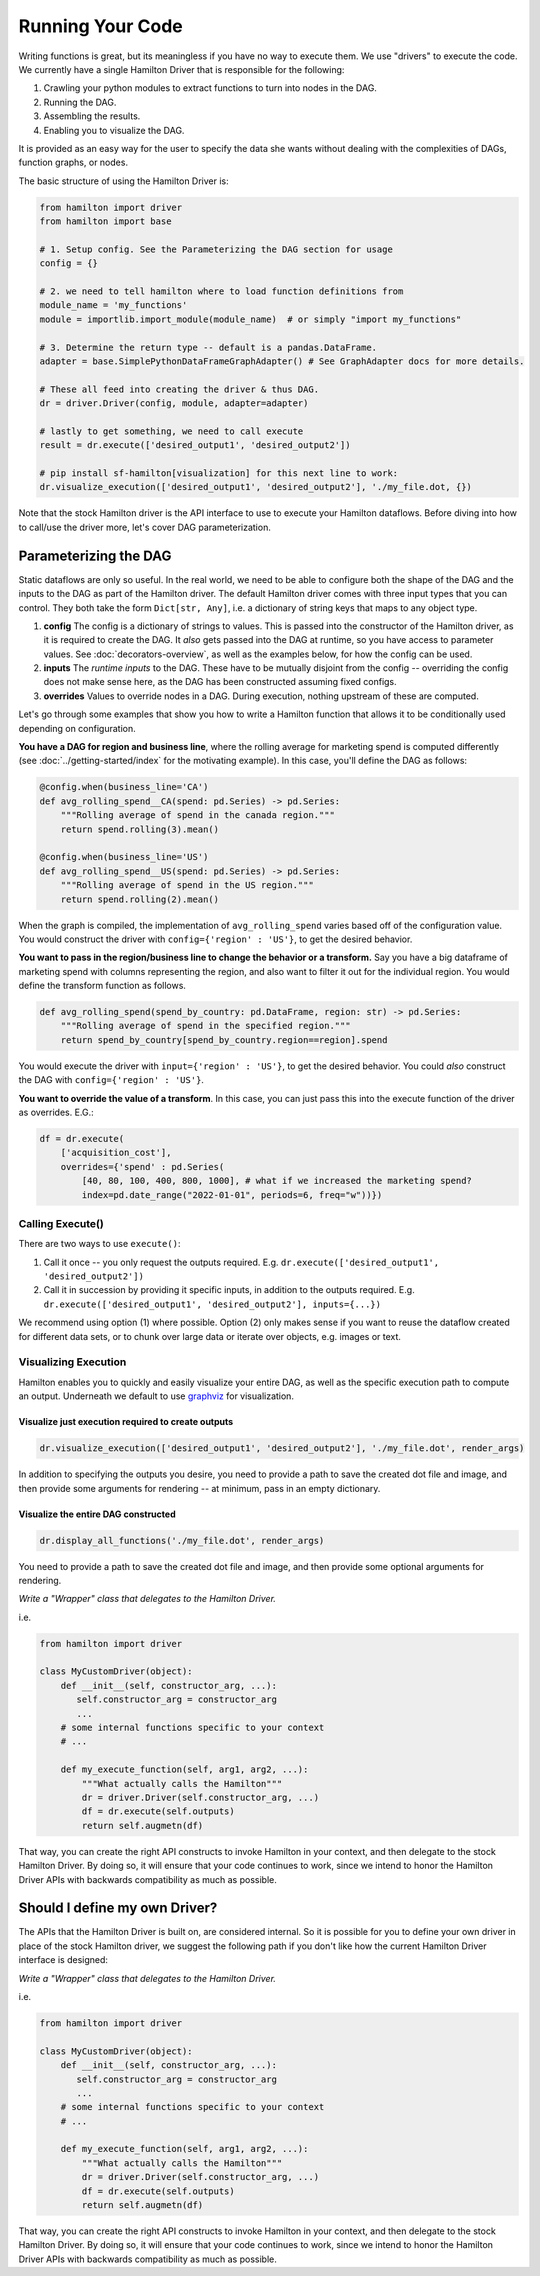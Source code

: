 =====================
Running Your Code
=====================

Writing functions is great, but its meaningless if you have no way to execute them. We use "drivers" to execute the code.
We currently have a single Hamilton Driver that is responsible for the following:

#. Crawling your python modules to extract functions to turn into nodes in the DAG.
#. Running the DAG.
#. Assembling the results.
#. Enabling you to visualize the DAG.

It is provided as an easy way for the user to specify the data she wants without dealing with the complexities of DAGs,
function graphs, or nodes.

The basic structure of using the Hamilton Driver is:

.. code-block:: python

    from hamilton import driver
    from hamilton import base

    # 1. Setup config. See the Parameterizing the DAG section for usage
    config = {}

    # 2. we need to tell hamilton where to load function definitions from
    module_name = 'my_functions'
    module = importlib.import_module(module_name)  # or simply "import my_functions"

    # 3. Determine the return type -- default is a pandas.DataFrame.
    adapter = base.SimplePythonDataFrameGraphAdapter() # See GraphAdapter docs for more details.

    # These all feed into creating the driver & thus DAG.
    dr = driver.Driver(config, module, adapter=adapter)

    # lastly to get something, we need to call execute
    result = dr.execute(['desired_output1', 'desired_output2'])

    # pip install sf-hamilton[visualization] for this next line to work:
    dr.visualize_execution(['desired_output1', 'desired_output2'], './my_file.dot, {})

Note that the stock Hamilton driver is the API interface to use to execute your Hamilton dataflows. Before
diving into how to call/use the driver more, let's cover DAG parameterization.

.. _parameterizing-the-dag:

Parameterizing the DAG
------------------------------

Static dataflows are only so useful. In the real world, we need to be able to configure both the shape of the DAG and
the inputs to the DAG as part of the Hamilton driver. The default Hamilton driver comes with three input types that you
can control. They both take the form ``Dict[str, Any]``, i.e. a dictionary of string keys that maps to any object type.

#. **config** The config is a dictionary of strings to values. This is passed into the constructor of the Hamilton driver, as it is required to create the DAG. It `also` gets passed into the DAG at runtime, so you have access to parameter values. See :doc:`decorators-overview`, as well as the examples below, for how the config can be used.

#. **inputs** The `runtime inputs` to the DAG. These have to be mutually disjoint from the config -- overriding the config does not make sense here, as the DAG has been constructed assuming fixed configs.

#. **overrides** Values to override nodes in a DAG. During execution, nothing upstream of these are computed.

Let's go through some examples that show you how to write a Hamilton function that allows it to be conditionally used
depending on configuration.

**You have a DAG for region and business line**, where the rolling average for marketing spend is computed differently
(see :doc:`../getting-started/index` for the motivating example). In this case, you'll define the DAG as follows:

.. code-block:: python

    @config.when(business_line='CA')
    def avg_rolling_spend__CA(spend: pd.Series) -> pd.Series:
        """Rolling average of spend in the canada region."""
        return spend.rolling(3).mean()

    @config.when(business_line='US')
    def avg_rolling_spend__US(spend: pd.Series) -> pd.Series:
        """Rolling average of spend in the US region."""
        return spend.rolling(2).mean()

When the graph is compiled, the implementation of ``avg_rolling_spend`` varies based off of the configuration value.
You would construct the driver with ``config={'region' : 'US'}``, to get the desired behavior.

**You want to pass in the region/business line to change the behavior or a transform.** Say you have a big dataframe of
marketing spend with columns representing the region, and also want to filter it out for the individual region. You
would define the transform function as follows.

.. code-block:: python

    def avg_rolling_spend(spend_by_country: pd.DataFrame, region: str) -> pd.Series:
        """Rolling average of spend in the specified region."""
        return spend_by_country[spend_by_country.region==region].spend

You would execute the driver with ``input={'region' : 'US'}``, to get the desired behavior. You could `also` construct
the DAG with ``config={'region' : 'US'}``.

**You want to override the value of a transform**. In this case, you can just pass this into the execute function of the
driver as overrides. E.G.:

.. code-block:: python

    df = dr.execute(
        ['acquisition_cost'],
        overrides={'spend' : pd.Series(
            [40, 80, 100, 400, 800, 1000], # what if we increased the marketing spend?
            index=pd.date_range("2022-01-01", periods=6, freq="w"))})


Calling Execute()
#################

There are two ways to use ``execute()``:

#. Call it once -- you only request the outputs required. E.g. ``dr.execute(['desired_output1', 'desired_output2'])``
#. Call it in succession by providing it specific inputs, in addition to the outputs required. E.g. ``dr.execute(['desired_output1', 'desired_output2'], inputs={...})``

We recommend using option (1) where possible. Option (2) only makes sense if you want to reuse the dataflow created for
different data sets, or to chunk over large data or iterate over objects, e.g. images or text.

Visualizing Execution
#####################

Hamilton enables you to quickly and easily visualize your entire DAG, as well as the specific execution path to compute
an output. Underneath we default to use `graphviz <https://graphviz.org/>`_ for visualization.

Visualize just execution required to create outputs
***************************************************

.. code-block:: python

    dr.visualize_execution(['desired_output1', 'desired_output2'], './my_file.dot', render_args)

In addition to specifying the outputs you desire, you need to provide a path to save the created dot file and image, and
then provide some  arguments for rendering -- at minimum, pass in an empty dictionary.

Visualize the entire DAG constructed
************************************

.. code-block:: python

    dr.display_all_functions('./my_file.dot', render_args)

You need to provide a path to save the created dot file and image, and then provide some optional arguments for
rendering.

`Write a "Wrapper" class that delegates to the Hamilton Driver.`

i.e.

.. code-block:: python

    from hamilton import driver

    class MyCustomDriver(object):
        def __init__(self, constructor_arg, ...):
           self.constructor_arg = constructor_arg
           ...
        # some internal functions specific to your context
        # ...

        def my_execute_function(self, arg1, arg2, ...):
            """What actually calls the Hamilton"""
            dr = driver.Driver(self.constructor_arg, ...)
            df = dr.execute(self.outputs)
            return self.augmetn(df)

That way, you can create the right API constructs to invoke Hamilton in your context, and then delegate to the stock
Hamilton Driver. By doing so, it will ensure that your code continues to work, since we intend to honor the Hamilton
Driver APIs with backwards compatibility as much as possible.


Should I define my own Driver?
------------------------------

The APIs that the Hamilton Driver is built on, are considered internal. So it is possible for you to define your own
driver in place of the stock Hamilton driver, we suggest the following path if you don't like how the current Hamilton
Driver interface is designed:

`Write a "Wrapper" class that delegates to the Hamilton Driver.`

i.e.

.. code-block:: python

    from hamilton import driver

    class MyCustomDriver(object):
        def __init__(self, constructor_arg, ...):
           self.constructor_arg = constructor_arg
           ...
        # some internal functions specific to your context
        # ...

        def my_execute_function(self, arg1, arg2, ...):
            """What actually calls the Hamilton"""
            dr = driver.Driver(self.constructor_arg, ...)
            df = dr.execute(self.outputs)
            return self.augmetn(df)

That way, you can create the right API constructs to invoke Hamilton in your context, and then delegate to the stock
Hamilton Driver. By doing so, it will ensure that your code continues to work, since we intend to honor the Hamilton
Driver APIs with backwards compatibility as much as possible.
